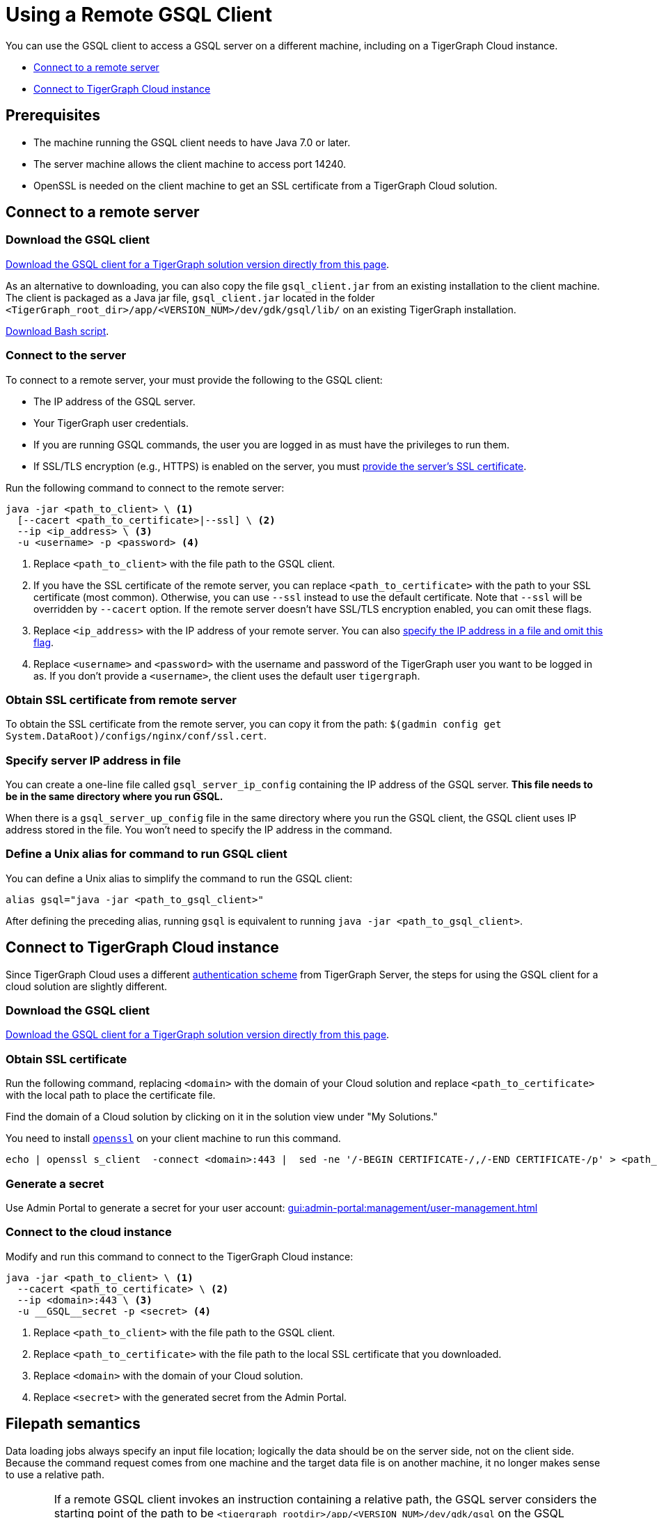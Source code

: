 = Using a Remote GSQL Client
:description: Instructions on how to use a remote GSQL to connect to a TigerGraph instance.

You can use the GSQL client to access a GSQL server on a different machine, including on a TigerGraph Cloud instance.

* xref:#_connect_to_a_remote_server[]

* xref:#_connect_to_tigergraph_cloud_instance[]

== Prerequisites
* The machine running the GSQL client needs to have Java 7.0 or later.
* The server machine allows the client machine to access port 14240.
* OpenSSL is needed on the client machine to get an SSL certificate from a TigerGraph Cloud solution.

== Connect to a remote server

=== Download the GSQL client

link:https://dl.tigergraph.com/download.html[Download the GSQL client for a TigerGraph solution version directly from this page].

As an alternative to downloading, you can also copy the file `gsql_client.jar` from an existing installation to the client machine.
The client is packaged as a Java jar file, `gsql_client.jar` located in the folder `<TigerGraph_root_dir>/app/<VERSION_NUM>/dev/gdk/gsql/lib/` on an existing TigerGraph installation.


xref:attachment$gsql_client_cloud36.jar[Download Bash script].

=== Connect to the server


To connect to a remote server, your must provide the following to the GSQL client:

* The IP address of the GSQL server.
* Your TigerGraph user credentials.
* If you are running GSQL commands, the user you are logged in as must have the privileges to run them.
* If SSL/TLS encryption (e.g., HTTPS) is enabled on the server, you must <<_obtaining_ssl_certificate_from_remote_server,provide the server's SSL certificate>>.

Run the following command to connect to the remote server:
[.wrap,console]
----
java -jar <path_to_client> \ <1>
  [--cacert <path_to_certificate>|--ssl] \ <2>
  --ip <ip_address> \ <3>
  -u <username> -p <password> <4>
----
<1> Replace `<path_to_client>` with the file path to the GSQL client.
<2> If you have the SSL certificate of the remote server, you can replace `<path_to_certificate>` with the path to your SSL certificate (most common).
Otherwise, you can use `--ssl` instead to use the default certificate. Note that `--ssl` will be overridden by `--cacert` option.
If the remote server doesn't have SSL/TLS encryption enabled, you can omit these flags.
<3> Replace `<ip_address>` with the IP address of your remote server.
You can also <<_specify_server_ip_address_in_file, specify the IP address in a file and omit this flag>>.
<4> Replace `<username>` and `<password>` with the username and password of the TigerGraph user you want to be logged in as.
If you don't provide a `<username>`, the client uses the default user `tigergraph`.


[#_obtaining_ssl_certificate_from_remote_server]
=== Obtain SSL certificate from remote server
To obtain the SSL certificate from the remote server, you can copy it from the path: `$(gadmin config get System.DataRoot)/configs/nginx/conf/ssl.cert`.



[#_specify_server_ip_address_in_file]
=== Specify server IP address in file
You can create a one-line file called `gsql_server_ip_config` containing the IP address of the GSQL server.
*This file needs to be in the same directory where you run GSQL.*

When there is a `gsql_server_up_config` file in the same directory where you run the GSQL client, the GSQL client uses IP address stored in the file.
You won't need to specify the IP address in the command.

=== Define a Unix alias for command to run GSQL client
You can define a Unix alias to simplify the command to run the GSQL client:

[,console]
----
alias gsql="java -jar <path_to_gsql_client>"
----

After defining the preceding alias, running `gsql` is equivalent to running `java -jar <path_to_gsql_client>`.

== Connect to TigerGraph Cloud instance

Since TigerGraph Cloud uses a different xref:master@cloud:security:manage-org-users.adoc[authentication scheme] from TigerGraph Server, the steps for using the GSQL client for a cloud solution are slightly different.


=== Download the GSQL client

link:https://dl.tigergraph.com/download.html[Download the GSQL client for a TigerGraph solution version directly from this page].

=== Obtain SSL certificate
Run the following command, replacing `<domain>` with the domain of your Cloud solution and replace `<path_to_certificate>` with the local path to place the certificate file.

Find the domain of a Cloud solution by clicking on it in the solution view under "My Solutions."

You need to install link:https://www.openssl.org/[`openssl`] on your client machine to run this command.

[.wrap,console]
----
echo | openssl s_client  -connect <domain>:443 |  sed -ne '/-BEGIN CERTIFICATE-/,/-END CERTIFICATE-/p' > <path_to_certificate>
----

=== Generate a secret

Use Admin Portal to generate a secret for your user account: xref:gui:admin-portal:management/user-management.adoc[]

=== Connect to the cloud instance

Modify and run this command to connect to the TigerGraph Cloud instance:
[.wrap,console]
----
java -jar <path_to_client> \ <1>
  --cacert <path_to_certificate> \ <2>
  --ip <domain>:443 \ <3>
  -u __GSQL__secret -p <secret> <4>
----
<1> Replace `<path_to_client>` with the file path to the GSQL client.
<2> Replace `<path_to_certificate>` with the file path to the local SSL certificate that you downloaded.
<3> Replace `<domain>` with the domain of your Cloud solution.
<4> Replace `<secret>` with the generated secret from the Admin Portal.


== Filepath semantics

Data loading jobs always specify an input file location; logically the data should be on the server side, not on the client side.
Because the command request comes from one machine and the target data file is on another machine, it no longer makes sense to use a relative path.

[WARNING]
====
If a remote GSQL client invokes an instruction containing a relative path, the GSQL server considers the starting point of the path to be `<tigergraph_rootdir>/app/<VERSION_NUM>/dev/gdk/gsql` on the GSQL server.

It is strongly recommended that GSQL commands use absolute paths only when run remotely.
====

For example, if the data file `cf_data.csv` is in the folder `/home/tigergraph/example/cf/`, then the command to run the loading job might look like the following:

[,console]
----
java -jar gsql_client.jar 'RUN JOB load_cf USING FILENAME="/home/tigergraph/example/cf/cf_data.csv", SEPARATOR=",", EOL="\n"
----

== Example: Modifying a Bash script for a remote GSQL client

The GSQL Tutorials employ both GSQL and bash scripts to run the examples.  Typically, each example case contains 3 GSQL command files (for schema creation, data loading, and querying) and one bash script to run all the parts together and to display status information.  Below is a simplified version of the Collaborative Filtering (cf) bash script:

.Bash script for Collaborative Filtering (cf) example
[source,console]
----
#!/bin/bash
test='cf'
###
gsql 'DROP ALL'
gsql ../${test}/${test}_model.gsql
gsql 'CREATE GRAPH gsql_demo(*)'

# Loading
gsql -g gsql_demo ../${test}/${test}_load.gsql
## loading script contains this line:
## RUN JOB load_cf USING FILENAME="../cf/data/cf_data.csv", SEPARATOR=",", EOL="\n"

# Querying
gsql -g gsql_demo ../${test}/${test}_query.gsql
gsql -g gsql_demo INSTALL QUERY ALL
gsql -g gsql_demo 'RUN QUERY topCoLiked("id1", 10)'
----

The bash script will not run from a remote GSQL client unless a few changes are made:

* We need to invoke `java -jar gsql_client.jar` instead of `gsql`, and need to specify the server ip address.
* If we use the `gsql_server_ip_config` file, this file must be in the same folder as the command file.

The GSQL Tutorial has several folders, one for each example, which suggests making several config files.

Below is an approach that minimizes the changes required and maximizes standardization.

. Do initial client setup. This is done only once.

.. Store `gsql_client.jar` in a standard location.
For example, `/home/tigergraph/gsql_client/ gsql_client.jar` )
.. Create a file called `gsql_server_ip_config` containing the GSQL server's IP address, and store it a standard location, say `~/gsql_client/gsql_server_ip_config`.

+
.Sample config file:/home/tigergraph/gsql_client/gsql_server_ip_config
[,text]
----
123.45.67.255
----

+
.. In the .bashrc file in your home directory, add an alias for gsql which points to the standard location:
+
[,console]
----
alias gsql='java -jar ~/gsql_client/gsql_client.jar'
----

. Add a standard header to each bash script.
+
.Standard which makes 'gsql' work on remote clients
[,console]
----
alias gsql='java -jar gsql_client.jar'
shopt -s expand_aliases
ln -s ~/gsql_client/gsql_client.jar gsql_client.jar
ln -s ~/gsql_client/gsql_server_ip_config gsql_server_ip_config
----

+
This header does the following:

.. Repeat the alias definition for the gsql command.  The definition in `.bashrc` may not be visible here.
.. By default, bash scripts ignore aliases.  Instruct the script to use aliases.
.. Define soft links from the current folder to the locations of the client jar and config file.

. Change any relative paths to absolute paths. This is the only step that must be customized for each script.

+
Here is the resulting script.  Four standard lines were added to the beginning, and one line was edited in the `cf_load.gsql` file.

.RUN_cf_remote.sh: Modified bash script for Collaborative Filtering (cf) example
[,gsql]
----
#!/bin/bash
alias gsql='java -jar gsql_client.jar'
shopt -s expand_aliases
ln -s ~/gsql_client/gsql_client.jar gsql_client.jar
ln -s ~/gsql_client/gsql_server_ip_config gsql_server_ip_config
test='cf'
###
gsql 'DROP ALL'
gsql ../${test}/${test}_model.gsql
gsql 'CREATE GRAPH gsql_demo(*)'

# Loading
gsql -g gsql_demo ../${test}/${test}_load.gsql
## loading script contains this line:
## RUN JOB load_cf USING FILENAME="/home/tigergraph/tigergraph/document/examples/tutorial_real_life/cf/data/cf_load.csv", SEPARATOR=",", EOL="\n"

# Querying
gsql -g gsql_demo ../${test}/${test}_query.gsql
gsql -g gsql_demo INSTALL QUERY ALL
gsql -g gsql_demo 'RUN QUERY topCoLiked("id1", 10)'
----
